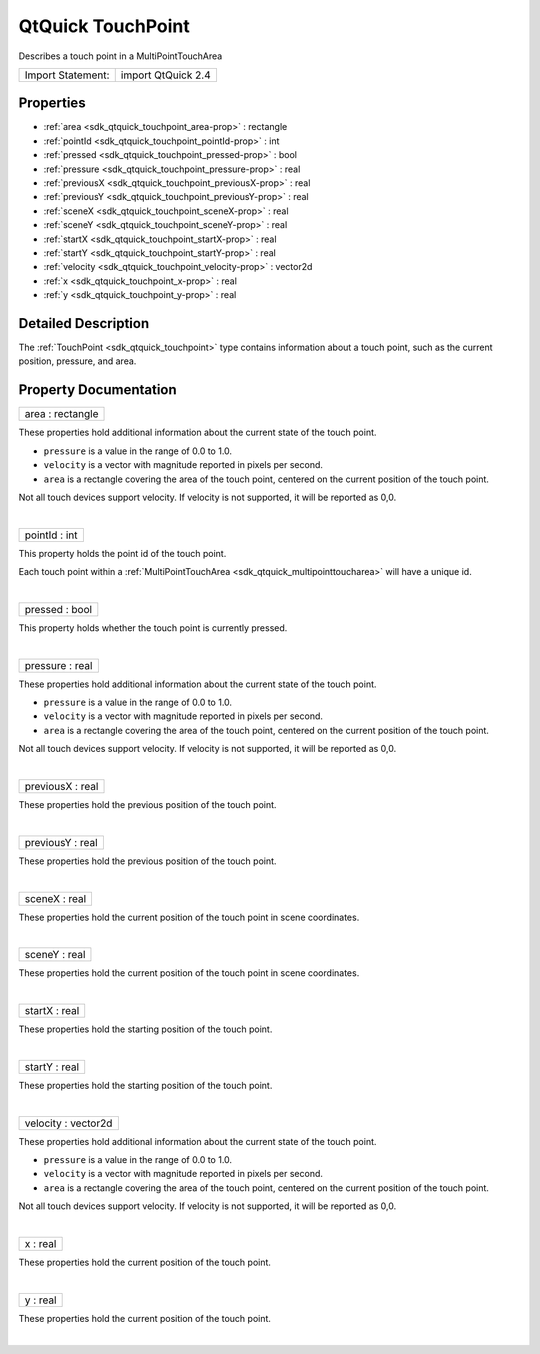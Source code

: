 .. _sdk_qtquick_touchpoint:
QtQuick TouchPoint
==================

Describes a touch point in a MultiPointTouchArea

+---------------------+----------------------+
| Import Statement:   | import QtQuick 2.4   |
+---------------------+----------------------+

Properties
----------

-  :ref:`area <sdk_qtquick_touchpoint_area-prop>` : rectangle
-  :ref:`pointId <sdk_qtquick_touchpoint_pointId-prop>` : int
-  :ref:`pressed <sdk_qtquick_touchpoint_pressed-prop>` : bool
-  :ref:`pressure <sdk_qtquick_touchpoint_pressure-prop>` : real
-  :ref:`previousX <sdk_qtquick_touchpoint_previousX-prop>` : real
-  :ref:`previousY <sdk_qtquick_touchpoint_previousY-prop>` : real
-  :ref:`sceneX <sdk_qtquick_touchpoint_sceneX-prop>` : real
-  :ref:`sceneY <sdk_qtquick_touchpoint_sceneY-prop>` : real
-  :ref:`startX <sdk_qtquick_touchpoint_startX-prop>` : real
-  :ref:`startY <sdk_qtquick_touchpoint_startY-prop>` : real
-  :ref:`velocity <sdk_qtquick_touchpoint_velocity-prop>` :
   vector2d
-  :ref:`x <sdk_qtquick_touchpoint_x-prop>` : real
-  :ref:`y <sdk_qtquick_touchpoint_y-prop>` : real

Detailed Description
--------------------

The :ref:`TouchPoint <sdk_qtquick_touchpoint>` type contains information
about a touch point, such as the current position, pressure, and area.

Property Documentation
----------------------

.. _sdk_qtquick_touchpoint_area-prop:

+--------------------------------------------------------------------------+
|        \ area : rectangle                                                |
+--------------------------------------------------------------------------+

These properties hold additional information about the current state of
the touch point.

-  ``pressure`` is a value in the range of 0.0 to 1.0.
-  ``velocity`` is a vector with magnitude reported in pixels per
   second.
-  ``area`` is a rectangle covering the area of the touch point,
   centered on the current position of the touch point.

Not all touch devices support velocity. If velocity is not supported, it
will be reported as 0,0.

| 

.. _sdk_qtquick_touchpoint_pointId-prop:

+--------------------------------------------------------------------------+
|        \ pointId : int                                                   |
+--------------------------------------------------------------------------+

This property holds the point id of the touch point.

Each touch point within a
:ref:`MultiPointTouchArea <sdk_qtquick_multipointtoucharea>` will have a
unique id.

| 

.. _sdk_qtquick_touchpoint_pressed-prop:

+--------------------------------------------------------------------------+
|        \ pressed : bool                                                  |
+--------------------------------------------------------------------------+

This property holds whether the touch point is currently pressed.

| 

.. _sdk_qtquick_touchpoint_pressure-prop:

+--------------------------------------------------------------------------+
|        \ pressure : real                                                 |
+--------------------------------------------------------------------------+

These properties hold additional information about the current state of
the touch point.

-  ``pressure`` is a value in the range of 0.0 to 1.0.
-  ``velocity`` is a vector with magnitude reported in pixels per
   second.
-  ``area`` is a rectangle covering the area of the touch point,
   centered on the current position of the touch point.

Not all touch devices support velocity. If velocity is not supported, it
will be reported as 0,0.

| 

.. _sdk_qtquick_touchpoint_previousX-prop:

+--------------------------------------------------------------------------+
|        \ previousX : real                                                |
+--------------------------------------------------------------------------+

These properties hold the previous position of the touch point.

| 

.. _sdk_qtquick_touchpoint_previousY-prop:

+--------------------------------------------------------------------------+
|        \ previousY : real                                                |
+--------------------------------------------------------------------------+

These properties hold the previous position of the touch point.

| 

.. _sdk_qtquick_touchpoint_sceneX-prop:

+--------------------------------------------------------------------------+
|        \ sceneX : real                                                   |
+--------------------------------------------------------------------------+

These properties hold the current position of the touch point in scene
coordinates.

| 

.. _sdk_qtquick_touchpoint_sceneY-prop:

+--------------------------------------------------------------------------+
|        \ sceneY : real                                                   |
+--------------------------------------------------------------------------+

These properties hold the current position of the touch point in scene
coordinates.

| 

.. _sdk_qtquick_touchpoint_startX-prop:

+--------------------------------------------------------------------------+
|        \ startX : real                                                   |
+--------------------------------------------------------------------------+

These properties hold the starting position of the touch point.

| 

.. _sdk_qtquick_touchpoint_startY-prop:

+--------------------------------------------------------------------------+
|        \ startY : real                                                   |
+--------------------------------------------------------------------------+

These properties hold the starting position of the touch point.

| 

.. _sdk_qtquick_touchpoint_velocity-prop:

+--------------------------------------------------------------------------+
|        \ velocity : vector2d                                             |
+--------------------------------------------------------------------------+

These properties hold additional information about the current state of
the touch point.

-  ``pressure`` is a value in the range of 0.0 to 1.0.
-  ``velocity`` is a vector with magnitude reported in pixels per
   second.
-  ``area`` is a rectangle covering the area of the touch point,
   centered on the current position of the touch point.

Not all touch devices support velocity. If velocity is not supported, it
will be reported as 0,0.

| 

.. _sdk_qtquick_touchpoint_x-prop:

+--------------------------------------------------------------------------+
|        \ x : real                                                        |
+--------------------------------------------------------------------------+

These properties hold the current position of the touch point.

| 

+--------------------------------------------------------------------------+
|        \ y : real                                                        |
+--------------------------------------------------------------------------+

These properties hold the current position of the touch point.

| 
